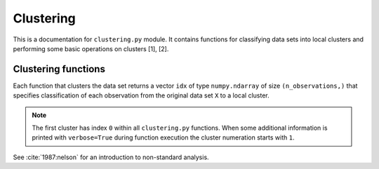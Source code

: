 .. module:: pca

Clustering
==========

This is a documentation for ``clustering.py`` module. It contains functions for classifying data sets into local clusters and performing some basic operations on clusters [1], [2].

Clustering functions
--------------------

Each function that clusters the data set returns a vector ``idx`` of type ``numpy.ndarray`` of size ``(n_observations,)`` that specifies classification of each observation from the original data set ``X`` to a local cluster.

.. image:: ../images/clustering-idx.png
  :width: 300

.. note:: The first cluster has index ``0`` within all ``clustering.py`` functions. When some additional information is printed with ``verbose=True`` during function execution the cluster numeration starts with ``1``.

See :cite:`1987:nelson` for an introduction to non-standard analysis.

.. bibliography:: ../bib/refs.bib
